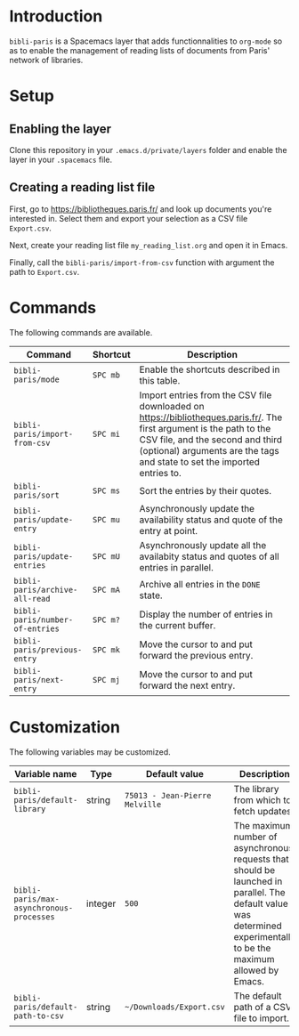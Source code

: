 * Introduction

~bibli-paris~ is a Spacemacs layer that adds functionnalities to ~org-mode~ so
as to enable the management of reading lists of documents from Paris' network of
libraries.

* Setup

** Enabling the layer

Clone this repository in your ~.emacs.d/private/layers~ folder and enable the
layer in your ~.spacemacs~ file.

** Creating a reading list file

First, go to https://bibliotheques.paris.fr/ and look up documents you're
interested in. Select them and export your selection as a CSV file ~Export.csv~.

Next, create your reading list file =my_reading_list.org= and open it in Emacs.

Finally, call the =bibli-paris/import-from-csv= function with argument the path
to =Export.csv=.

* Commands

The following commands are available.

| Command                         | Shortcut | Description                                                                                                                                                                                                                          |
|---------------------------------+----------+--------------------------------------------------------------------------------------------------------------------------------------------------------------------------------------------------------------------------------------|
| =bibli-paris/mode=              | =SPC mb= | Enable the shortcuts described in this table.                                                                                                                                                                                        |
| =bibli-paris/import-from-csv=   | =SPC mi= | Import entries from the CSV file downloaded on https://bibliotheques.paris.fr/. The first argument is the path to the CSV file, and the second and third (optional) arguments are the tags and state to set the imported entries to. |
| =bibli-paris/sort=              | =SPC ms= | Sort the entries by their quotes.                                                                                                                                                                                                    |
| =bibli-paris/update-entry=      | =SPC mu= | Asynchronously update the availability status and quote of the entry at point.                                                                                                                                                       |
| =bibli-paris/update-entries=    | =SPC mU= | Asynchronously update all the availabity status and quotes of all entries in parallel.                                                                                                                                               |
| =bibli-paris/archive-all-read=  | =SPC mA= | Archive all entries in the =DONE= state.                                                                                                                                                                                             |
| =bibli-paris/number-of-entries= | =SPC m?= | Display the number of entries in the current buffer.                                                                                                                                                                                 |
| =bibli-paris/previous-entry=    | =SPC mk= | Move the cursor to and put forward the previous entry.                                                                                                                                                                               |
| =bibli-paris/next-entry=        | =SPC mj= | Move the cursor to and put forward the next entry.                                                                                                                                                                                   |

* Customization

The following variables may be customized.

| Variable name                            | Type    | Default value                  | Description                                                                                                                                                          |
|------------------------------------------+---------+--------------------------------+----------------------------------------------------------------------------------------------------------------------------------------------------------------------|
| =bibli-paris/default-library=            | string  | =75013 - Jean-Pierre Melville= | The library from which to fetch updates.                                                                                                                             |
| =bibli-paris/max-asynchronous-processes= | integer | =500=                          | The maximum number of asynchronous requests that should be launched in parallel. The default value was determined experimentally to be the maximum allowed by Emacs. |
| =bibli-paris/default-path-to-csv=        | string  | =~/Downloads/Export.csv=     | The default path of a CSV file to import.                                                                                                                            |
